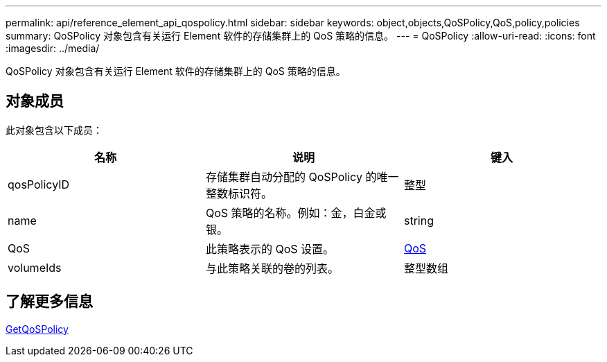 ---
permalink: api/reference_element_api_qospolicy.html 
sidebar: sidebar 
keywords: object,objects,QoSPolicy,QoS,policy,policies 
summary: QoSPolicy 对象包含有关运行 Element 软件的存储集群上的 QoS 策略的信息。 
---
= QoSPolicy
:allow-uri-read: 
:icons: font
:imagesdir: ../media/


[role="lead"]
QoSPolicy 对象包含有关运行 Element 软件的存储集群上的 QoS 策略的信息。



== 对象成员

此对象包含以下成员：

|===
| 名称 | 说明 | 键入 


 a| 
qosPolicyID
 a| 
存储集群自动分配的 QoSPolicy 的唯一整数标识符。
 a| 
整型



 a| 
name
 a| 
QoS 策略的名称。例如：金，白金或银。
 a| 
string



 a| 
QoS
 a| 
此策略表示的 QoS 设置。
 a| 
xref:reference_element_api_qos.adoc[QoS]



 a| 
volumeIds
 a| 
与此策略关联的卷的列表。
 a| 
整型数组

|===


== 了解更多信息

xref:reference_element_api_getqospolicy.adoc[GetQoSPolicy]
